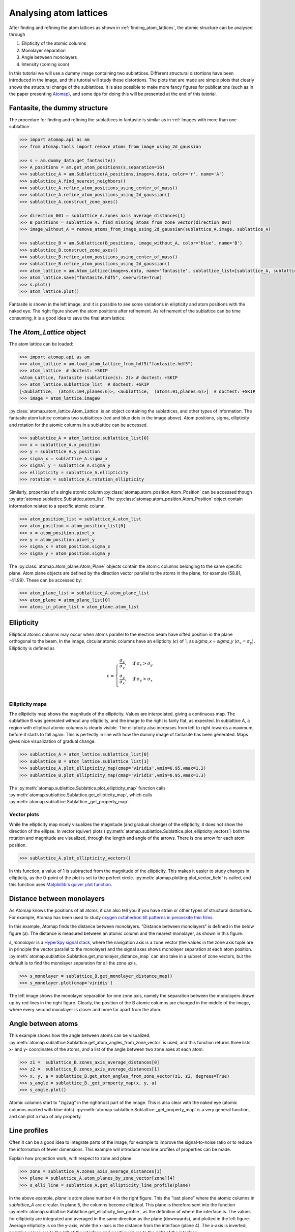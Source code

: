 .. _analysing_atom_lattices:

=======================
Analysing atom lattices
=======================

After finding and refining the atom lattices as shown in :ref:`finding_atom_lattices`, the atomic structure can be analysed through

1. Ellipticity of the atomic columns
2. Monolayer separation
3. Angle between monolayers
4. Intensity (coming soon)

In this tutorial we will use a dummy image containing two sublattices.
Different structural distortions have been introduced in the image, and this tutorial will study these distortions.
The plots that are made are simple plots that clearly shows the structural change of the sublattices.
It is also possible to make more fancy figures for publications (such as in the paper presenting `Atomap <https://dx.doi.org/10.1186/s40679-017-0042-5>`_), and some tips for doing this will be presented at the end of this tutorial.

Fantasite, the dummy structure
==============================

The procedure for finding and refining the sublattices in fantasite is similar as in :ref:`Images with more than one sublattice`.

.. code-block:: python

    >>> import atomap.api as am
    >>> from atomap.tools import remove_atoms_from_image_using_2d_gaussian
    
    >>> s = am.dummy_data.get_fantasite()
    >>> A_positions = am.get_atom_positions(s,separation=16)
    >>> sublattice_A = am.Sublattice(A_positions,image=s.data, color='r', name='A')
    >>> sublattice_A.find_nearest_neighbors()
    >>> sublattice_A.refine_atom_positions_using_center_of_mass()
    >>> sublattice_A.refine_atom_positions_using_2d_gaussian()
    >>> sublattice_A.construct_zone_axes()
    
    >>> direction_001 = sublattice_A.zones_axis_average_distances[1]
    >>> B_positions = sublattice_A._find_missing_atoms_from_zone_vector(direction_001)
    >>> image_without_A = remove_atoms_from_image_using_2d_gaussian(sublattice_A.image, sublattice_A)
    
    >>> sublattice_B = am.Sublattice(B_positions, image_without_A, color='blue', name='B')
    >>> sublattice_B.construct_zone_axes()
    >>> sublattice_B.refine_atom_positions_using_center_of_mass()
    >>> sublattice_B.refine_atom_positions_using_2d_gaussian()
    >>> atom_lattice = am.Atom_Lattice(image=s.data, name='fantasite', sublattice_list=[sublattice_A, sublattice_B])
    >>> atom_lattice.save("fantasite.hdf5", overwrite=True)
    >>> s.plot() 
    >>> atom_lattice.plot()

.. image:: images/plotting_tutorial/fantasite.png
    :scale: 50 %

.. image:: images/plotting_tutorial/atom_lattice.png
    :scale: 50 %

Fantasite is shown in the left image, and it is possible to see some variations in ellipticity and atom positions with the naked eye.
The right figure shown the atom positions after refinement.
As refinement of the sublattice can be time consuming, it is a good idea to save the final atom lattice.

The `Atom_Lattice` object 
=========================

The atom lattice can be loaded:

.. code-block:: python

    >>> import atomap.api as am
    >>> atom_lattice = am.load_atom_lattice_from_hdf5("fantasite.hdf5")
    >>> atom_lattice  # doctest: +SKIP
    <Atom_Lattice, fantasite (sublattice(s): 2)> # doctest: +SKIP
    >>> atom_lattice.sublattice_list  # doctest: +SKIP
    [<Sublattice,  (atoms:104,planes:6)>, <Sublattice,  (atoms:91,planes:6)>]  # doctest: +SKIP
    >>> image = atom_lattice.image0

:py:class:`atomap.atom_lattice.Atom_Lattice` is an object containing the sublattices, and other types of information.
The fantasite atom lattice contains two sublattices (red and blue dots in the image above).
Atom positions, sigma, ellipticity and rotation for the atomic columns in a sublattice can be accessed.

.. code-block:: python

    >>> sublattice_A = atom_lattice.sublattice_list[0]
    >>> x = sublattice_A.x_position
    >>> y = sublattice_A.y_position
    >>> sigma_x = sublattice_A.sigma_x
    >>> sigmal_y = sublattice_A.sigma_y
    >>> ellipticity = sublattice_A.ellipticity
    >>> rotation = sublattice_A.rotation_ellipticity

Similarly, properties of a single atomic column :py:class:`atomap.atom_position.Atom_Position` can be accessed though :py:attr:`atomap.sublattice.Sublattice.atom_list`.
The :py:class:`atomap.atom_position.Atom_Position` object contain information related to a specific atomic column.

.. code-block:: python

    >>> atom_position_list = sublattice_A.atom_list
    >>> atom_position = atom_position_list[0]
    >>> x = atom_position.pixel_x
    >>> y = atom_position.pixel_y
    >>> sigma_x = atom_position.sigma_x
    >>> sigma_y = atom_position.sigma_y

The :py:class:`atomap.atom_plane.Atom_Plane` objects contain the atomic columns belonging to the same specific plane.
Atom plane objects are defined by the direction vector parallel to the atoms in the plane, for example (58.81, -41.99).
These can be accessed by:

.. code-block:: python

    >>> atom_plane_list = sublattice_A.atom_plane_list
    >>> atom_plane = atom_plane_list[0]
    >>> atoms_in_plane_list = atom_plane.atom_list

Ellipticity
===========

Elliptical atomic columns may occur when atoms parallel to the electron beam have sifted position in the plane orthogonal to the beam.
In the image, circular atomic columns have an ellipticity (:math:`\epsilon`) of 1, as `sigma_x`  = `sigma_y` (:math:`\sigma_x = \sigma_y`).
Ellipticity is defined as

.. math::

    \epsilon = 
        \begin{cases}
                \frac{\sigma_x}{\sigma_y},& \text{if } \sigma_x > \sigma_y\\
                        \frac{\sigma_y}{\sigma_x},& \text{if } \sigma_y > \sigma_x\\
                            \end{cases}


Ellipticity maps
----------------
The ellipticity map shows the magnitude of the ellipticity.
Values are interpolated, giving a continuous map.
The sublattice B was generated without any ellipticity, and the image to the right is fairly flat, as expected.
In sublattice A, a region with elliptical atomic columns is clearly visible.
The ellipticity also increases from left to right towards a maximum, before it starts to fall again.
This is perfectly in line with how the dummy image of fantasite has been generated.
Maps gives nice visualization of gradual change.

.. code-block:: python

    >>> sublattice_A = atom_lattice.sublattice_list[0]
    >>> sublattice_B = atom_lattice.sublattice_list[1]
    >>> sublattice_A.plot_ellipticity_map(cmap='viridis',vmin=0.95,vmax=1.3)
    >>> sublattice_B.plot_ellipticity_map(cmap='viridis',vmin=0.95,vmax=1.3)

.. image:: images/plotting_tutorial/ellipticity_map_A.png
    :scale: 50 %
    
.. image:: images/plotting_tutorial/ellipticity_map_B.png
    :scale: 50 %

The :py:meth:`atomap.sublattice.Sublattice.plot_ellipticity_map` function calls :py:meth:`atomap.sublattice.Sublattice.get_ellipticity_map`, which calls :py:meth:`atomap.sublattice.Sublattice._get_property_map`. 

Vector plots
------------
While the ellipticity map nicely visualizes the magnitude (and gradual change) of the ellipticity, it does not show the direction of the ellipse.
In vector (quiver) plots (:py:meth:`atomap.sublattice.Sublattice.plot_ellipticity_vectors`) both the rotation and magnitude are visualized, through the length and angle of the arrows.
There is one arrow for each atom position.

.. code-block:: python

    >>> sublattice_A.plot_ellipticity_vectors()

.. image:: images/plotting_tutorial/ellipticity_vectors.png
    :align: center
    :scale: 50 %

In this function, a value of 1 is subtracted from the magnitude of the ellipticity.
This makes it easier to study changes in ellipticity, as the 0-point of the plot is set to the perfect circle.
:py:meth:`atomap.plotting.plot_vector_field` is called, and this function uses `Matplotlib's quiver plot function <https://matplotlib.org/api/_as_gen/matplotlib.axes.Axes.quiver.html?highlight=quiver#matplotlib.axes.Axes.quiver>`_.

Distance between monolayers
===========================

As Atomap knows the positions of all atoms, it can also tell you if you have strain or other types of structural distortions.
For example, Atomap has been used to study `oxygen octahedron tilt patterns in perovskite thin films <https://journals.aps.org/prb/abstract/10.1103/PhysRevB.94.201115>`_. 

In this example, Atomap finds the distance between monolayers.
"Distance between monolayers" is defined in the below figure (a).
The distance is measured between an atomic column and the nearest monolayer, as shown in this figure.

.. image:: images/plotting_tutorial/definition.jpg
    :align: center
    :scale: 50 %

`s_monolayer` is a `HyperSpy signal stack <http://hyperspy.org/hyperspy-doc/current/user_guide/tools.html>`_, where the navigation axis is a zone vector (the values in the zone axis tuple are in principle the vector parallel to the monolayer) and the signal axes shows monolayer separation at each atom position.
:py:meth:`atomap.sublattice.Sublattice.get_monolayer_distance_map` can also take in a subset of zone vectors, but the default is to find the monolayer separation for all the zone axis.

.. code-block:: python

    >>> s_monolayer = sublattice_B.get_monolayer_distance_map()
    >>> s_monolayer.plot(cmap='viridis')


.. image:: images/plotting_tutorial/Sublattice_B_monolayer_distance_a.png
    :scale: 50 %

.. image:: images/plotting_tutorial/Sublattice_B_monolayer_distance_b.png
    :scale: 50 %


The left image shows the monolayer separation for one zone axis, namely the separation between the monolayers drawn up by red lines in the right figure.
Clearly, the position of the B atomic columns are changed in the middle of the image, where every second monolayer is closer and more far apart from the atom. 

Angle between atoms
===================

This example shows how the angle between atoms can be visualized.
:py:meth:`atomap.sublattice.Sublattice.get_atom_angles_from_zone_vector` is used, and this function returns three lists: x- and y- coordinates of the atoms, and a list of the angle
between two zone axes at each atom.

.. code-block:: python

    >>> z1 =  sublattice_B.zones_axis_average_distances[0]
    >>> z2 =  sublattice_B.zones_axis_average_distances[1]
    >>> x, y, a = sublattice_B.get_atom_angles_from_zone_vector(z1, z2, degrees=True)
    >>> s_angle = sublattice_B._get_property_map(x, y, a)
    >>> s_angle.plot()

.. image:: images/plotting_tutorial/Angle_map_z1.png
    :scale: 50 %

.. image:: images/plotting_tutorial/Angle_map_z2.png
    :scale: 50 %

.. image:: images/plotting_tutorial/Angle_map.png
    :scale: 50 %

.. image:: images/plotting_tutorial/Angle_map_zoom.png
    :scale: 50 %

Atomic columns start to "zigzag" in the rightmost part of the image.
This is also clear with the naked eye (atomic columns marked with blue dots). 
:py:meth:`atomap.sublattice.Sublattice._get_property_map` is a very general function, and can plot a map of any property.

Line profiles
=============

Often it can be a good idea to integrate parts of the image, for example to improve the signal-to-noise ratio or to reduce the information of fewer dimensions.
This example will introduce how line profiles of properties can be made. 

Explain how projection work, with respect to zone and plane.

.. code-block:: python

    >>> zone = sublattice_A.zones_axis_average_distances[1]
    >>> plane = sublattice_A.atom_planes_by_zone_vector[zone][4]
    >>> s_elli_line = sublattice_A.get_ellipticity_line_profile(plane)

.. image:: images/plotting_tutorial/line_ellip.png
    :scale: 50 %

.. image:: images/plotting_tutorial/line_ellip_plane.png
    :scale: 50 %

In the above example, `plane` is atom plane number 4 in the right figure.
This the "last plane" where the atomic columns in `sublattice_A` are circular.
In plane 5, the columns become elliptical.
This plane is therefore sent into the function :py:meth:`atomap.sublattice.Sublattice.get_ellipticity_line_profile`, as the definition of where the interface is.
The values for ellipticity are integrated and averaged in the same direction as the plane (downwards), and plotted in the left figure.
Average ellipticity is on the y-axis, while the x-axis is the distance from the interface (plane 4).
The x-axis is inverted, negative values are to the left of the interface and positive values to the right of the interface.

:py:meth:`atomap.sublattice.Sublattice.get_ellipticity_line_profile` calls :py:meth:`atomap.sublattice.Sublattice._get_property_line_profile`,  which takes in 3 lists: x and y coordinates for the atoms, and a list of value for a property (in this case ellipticity).
It then sorts the atoms after distance from interface.
The atoms with the same distance from the interface belong to the same plane, parallel to the interface, and the value for a property (such as ellipticity) for these atoms are averaged.

There are also functions to make such line profiles for monolayer separation (:py:meth:`atomap.sublattice.Sublattice.get_monolayer_distance_line_profile`), and "distance difference" (:py:meth:`atomap.sublattice.Sublattice.get_atom_distance_difference_line_profile`).
These two properties are "directional", which means that the zone axis for the distance measurement must be given in addition to the "interface" plane.

.. code-block:: python

    >>> zone = sublattice_B.zones_axis_average_distances[1]
    >>> plane = sublattice_B.atom_planes_by_zone_vector[zone][4]
    >>> s_monolayer_line = sublattice_B.get_monolayer_distance_line_profile(zone,plane)

.. image:: images/plotting_tutorial/line_monolayer.png
    :scale: 50 %
    :align: center
    
The property of interest here was the separation of monolayers, and the separation between two specific monolayers is plotted at the point between these two monolayers.

Plotting for publication
========================

Please consider to cite `Atomap: a new software tool for the automated analysis of atomic resolution images using two-dimensional Gaussian fitting <https://ascimaging.springeropen.com/articles/10.1186/s40679-017-0042-5>`_ when you publish work where you have used Atomap as a tool.
Figures for publication are often customized, and here are a few tips on how to extract the data you wish to plot in a fancy plot.

Saving specific data
--------------------

When making advanced figures containing specific data for publication, it can be a good idea to save this data for example in separate numpy files.
This makes it quick to load the data when using for example matplotlib to make figures.

.. code-block:: python

    >>> import numpy as np
    >>> np.savez("datafile.npz", x=sublattice_A.x_position, y=sublattice_A.y_position, e=sublattice_A.ellipticity)

Alternatively, the data can be saved in comma-separated values (CSV) file, which can be opened in spreadsheet software:

.. code-block:: python

    >>> np.savetxt("datafile.csv", (sublattice_A.x_position, sublattice_A.y_position, sublattice_A.sigma_x, sublattice_A.sigma_y, sublattice_A.ellipticity), delimiter=',')
    
 
Signals can be saved by using the inbuilt `save` function.

.. code-block:: python

    >>> s_monolayer.save("monolayer_distances.hdf5",overwrite=True)
